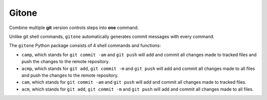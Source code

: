 Gitone
======

Combine multiple **git** version controls steps into **one** command.

|PyPI| |Updates|

Unlike git shell commands, ``gitone`` automatically generates commit messages with every command.

The ``gitone`` Python package consists of 4 shell commands and
functions:

- ``camp``, which stands for ``git commit -am`` and ``git push`` will add and commit all changes made to tracked files and push the changes to the remote repository.
- ``acmp``, which stands for ``git add``, ``git commit -m`` and ``git push`` will add and commit all changes made to all files and push the changes to the remote repository.
- ``cam``, which stands for ``git commit -am`` and ``git push`` will add and commit all changes made to tracked files.
- ``acm``, which stands for ``git add``, ``git commit -m`` and ``git push`` will add and commit all changes made to all files.


.. |PyPI| image:: https://img.shields.io/pypi/v/gitone.svg
   :target: https://pypi.python.org/pypi/gitone
.. |Updates| image:: https://pyup.io/repos/github/marskar/gitone/shield.svg
   :target: https://pyup.io/repos/github/marskar/gitone/
